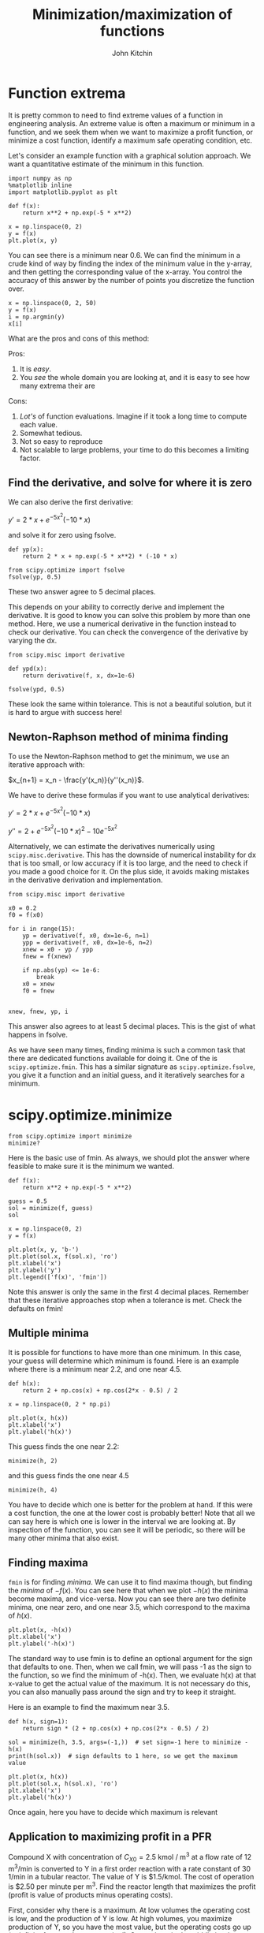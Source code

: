 #+TITLE: Minimization/maximization of functions
#+AUTHOR: John Kitchin
#+OX-IPYNB-KEYWORD-METADATA: keywords
#+KEYWORDS: scipy.optimize.minimize

* Function extrema

It is pretty common to need to find extreme values of a function in engineering analysis. An extreme value is often a maximum or minimum in a function, and we seek them when we want to maximize a profit function, or minimize a cost function, identify a maximum safe operating condition, etc.

Let's consider an example function with a graphical solution approach. We want a quantitative estimate of the minimum in this function.

#+BEGIN_SRC ipython
import numpy as np
%matplotlib inline
import matplotlib.pyplot as plt

def f(x):
    return x**2 + np.exp(-5 * x**2)

x = np.linspace(0, 2)
y = f(x)
plt.plot(x, y)
#+END_SRC

#+RESULTS:
:results:
# Out [1]:
# text/plain
: [<matplotlib.lines.Line2D at 0x11a66a7b8>]

# text/plain
: <Figure size 432x288 with 1 Axes>

# image/png
[[file:obipy-resources/36534ca58f5fb24c6e038c2b061f94a48ac3865a/9eba2915034c2762fc41d5fe43db941e1f579ab4.png]]
:end:

You can see there is a minimum near 0.6. We can find the minimum in a crude kind of way by finding the index of the minimum value in the y-array, and then getting the corresponding value of the x-array. You control the accuracy of this answer by the number of points you discretize the function over.

#+BEGIN_SRC ipython
x = np.linspace(0, 2, 50)
y = f(x)
i = np.argmin(y)
x[i]
#+END_SRC

#+RESULTS:
:results:
# Out [2]:
# text/plain
: 0.5714285714285714
:end:

What are the pros and cons of this method:

Pros:
1. It is /easy/.
2. You /see/ the whole domain you are looking at, and it is easy to see how many extrema their are

Cons:
1. /Lot's/ of function evaluations. Imagine if it took a long time to compute each value.
2. Somewhat tedious.
3. Not so easy to reproduce
4. Not scalable to large problems, your time to do this becomes a limiting factor.

** Find the derivative, and solve for where it is zero

We can also derive the first derivative:

$y' = 2 * x + e^{-5 x^2} (-10 * x)$

and solve it for zero using fsolve.

#+BEGIN_SRC ipython
def yp(x):
    return 2 * x + np.exp(-5 * x**2) * (-10 * x)

from scipy.optimize import fsolve
fsolve(yp, 0.5)
#+END_SRC

#+RESULTS:
:results:
# Out [3]:
# text/plain
: array([0.56735137])
:end:

These two answer agree to 5 decimal places.

This depends on your ability to correctly derive and implement the derivative. It is good to know you can solve this problem by more than one method. Here, we use a numerical derivative in the function instead to check our derivative. You can check the convergence of the derivative by varying the dx.

#+BEGIN_SRC ipython
from scipy.misc import derivative

def ypd(x):
    return derivative(f, x, dx=1e-6)

fsolve(ypd, 0.5)
#+END_SRC

#+RESULTS:
:results:
# Out [4]:
# text/plain
: array([0.56735137])
:end:

These look the same within tolerance. This is not a beautiful solution, but it is hard to argue with success here!

** Newton-Raphson method of minima finding

To use the Newton-Raphson method to get the minimum, we use an iterative approach with:

$x_{n+1} = x_n - \frac{y'(x_n)}{y''(x_n)}$.

We have to derive these formulas if you want to use analytical derivatives:

$y' = 2 * x + e^{-5 x^2} (-10 * x)$

$y'' = 2 + e^{-5 x^2} (-10 * x)^2 - 10 e^{-5 x^2}$

Alternatively, we can estimate the derivatives numerically using ~scipy.misc.derivative~. This has the downside of numerical instability for dx that is too small, or low accuracy if it is too large, and the need to check if you made a good choice for it. On the plus side, it avoids making mistakes in the derivative derivation and implementation.

#+BEGIN_SRC ipython
from scipy.misc import derivative

x0 = 0.2
f0 = f(x0)

for i in range(15):
    yp = derivative(f, x0, dx=1e-6, n=1)
    ypp = derivative(f, x0, dx=1e-6, n=2)
    xnew = x0 - yp / ypp
    fnew = f(xnew)

    if np.abs(yp) <= 1e-6:
        break
    x0 = xnew
    f0 = fnew


xnew, fnew, yp, i
#+END_SRC

#+RESULTS:
:results:
# Out [5]:
# text/plain
: (0.5673513747965597, 0.5218875824868201, 3.3306690738754696e-10, 5)
:end:

This answer also agrees to at least 5 decimal places. This is the gist of what happens in fsolve.

As we have seen many times, finding minima is such a common task that there are dedicated functions available for doing it. One of the is ~scipy.optimize.fmin~. This has a similar signature as ~scipy.optimize.fsolve~, you give it a function and an initial guess, and it iteratively searches for a minimum.

* scipy.optimize.minimize

#+BEGIN_SRC ipython
from scipy.optimize import minimize
minimize?
#+END_SRC

#+RESULTS:
:results:
# Out [6]:
:end:

Here is the basic use of fmin. As always, we should plot the answer where feasible to make sure it is the minimum we wanted.

#+BEGIN_SRC ipython
def f(x):
    return x**2 + np.exp(-5 * x**2)

guess = 0.5
sol = minimize(f, guess)
sol
#+END_SRC

#+RESULTS:
:results:
# Out [7]:
# text/plain
:       fun: 0.5218875824868201
:  hess_inv: array([[0.15524504]])
:       jac: array([4.47034836e-08])
:   message: 'Optimization terminated successfully.'
:      nfev: 15
:       nit: 3
:      njev: 5
:    status: 0
:   success: True
:         x: array([0.56735137])
:end:

#+BEGIN_SRC ipython
x = np.linspace(0, 2)
y = f(x)

plt.plot(x, y, 'b-')
plt.plot(sol.x, f(sol.x), 'ro')
plt.xlabel('x')
plt.ylabel('y')
plt.legend(['f(x)', 'fmin'])
#+END_SRC

#+RESULTS:
:results:
# Out [8]:


# text/plain
: <Figure size 432x288 with 1 Axes>

# image/png
[[file:obipy-resources/36534ca58f5fb24c6e038c2b061f94a48ac3865a/751e3b5d7564a5ca36366e15b1e35d2a67fa16bf.png]]
:end:

Note this answer is only the same in the first 4 decimal places. Remember that these iterative approaches stop when a tolerance is met. Check the defaults on fmin!

** Multiple minima

It is possible for functions to have more than one minimum. In this case, your guess will determine which minimum is found. Here is an example where there is a minimum near 2.2, and one near 4.5.

#+BEGIN_SRC ipython
def h(x):
    return 2 + np.cos(x) + np.cos(2*x - 0.5) / 2

x = np.linspace(0, 2 * np.pi)

plt.plot(x, h(x))
plt.xlabel('x')
plt.ylabel('h(x)')
#+END_SRC

#+RESULTS:
:results:
# Out [9]:
# text/plain
: Text(0, 0.5, 'h(x)')

# text/plain
: <Figure size 432x288 with 1 Axes>

# image/png
[[file:obipy-resources/36534ca58f5fb24c6e038c2b061f94a48ac3865a/d56d1bac25b1a0418810f46ecb5e4ebc60e466e8.png]]
:end:

This guess finds the one near 2.2:

#+BEGIN_SRC ipython
minimize(h, 2)
#+END_SRC

#+RESULTS:
:results:
# Out [10]:
# text/plain
:       fun: 1.0448871783746694
:  hess_inv: array([[0.52336689]])
:       jac: array([-2.98023224e-08])
:   message: 'Optimization terminated successfully.'
:      nfev: 15
:       nit: 3
:      njev: 5
:    status: 0
:   success: True
:         x: array([2.26106174])
:end:

and this guess finds the one near 4.5

#+BEGIN_SRC ipython
minimize(h, 4)
#+END_SRC

#+RESULTS:
:results:
# Out [11]:
# text/plain
:       fun: 1.4758979742813512
:  hess_inv: array([[0.94727664]])
:       jac: array([-9.08970833e-07])
:   message: 'Optimization terminated successfully.'
:      nfev: 21
:       nit: 5
:      njev: 7
:    status: 0
:   success: True
:         x: array([4.35545599])
:end:

You have to decide which one is better for the problem at hand. If this were a cost function, the one at the lower cost is probably better! Note that all we can say here is which one is lower in the interval we are looking at. By inspection of the function, you can see it will be periodic, so there will be many other minima that also exist.

** Finding maxima

~fmin~ is for finding /minima/. We can use it to find maxima though, but finding the /minima/ of $-f(x)$. You can see here that when we plot $-h(x)$ the minima become maxima, and vice-versa. Now you can see there are two definite minima, one near zero, and one near 3.5, which correspond to the maxima of $h(x)$.

#+BEGIN_SRC ipython
plt.plot(x, -h(x))
plt.xlabel('x')
plt.ylabel('-h(x)')
#+END_SRC

#+RESULTS:
:results:
# Out [12]:
# text/plain
: Text(0, 0.5, '-h(x)')

# text/plain
: <Figure size 432x288 with 1 Axes>

# image/png
[[file:obipy-resources/36534ca58f5fb24c6e038c2b061f94a48ac3865a/bd44520ecd690fde1cef33d79e0dfcc56971c2a4.png]]
:end:

The standard way to use fmin is to define an optional argument for the sign that defaults to one. Then, when we call fmin, we will pass -1 as the sign to the function, so we find the minimum of -h(x). Then, we evaluate h(x) at that x-value to get the actual value of the maximum. It is not necessary do this, you can also manually pass around the sign and try to keep it straight.

Here is an example to find the maximum near 3.5.

#+BEGIN_SRC ipython
def h(x, sign=1):
    return sign * (2 + np.cos(x) + np.cos(2*x - 0.5) / 2)

sol = minimize(h, 3.5, args=(-1,))  # set sign=-1 here to minimize -h(x)
print(h(sol.x))  # sign defaults to 1 here, so we get the maximum value

plt.plot(x, h(x))
plt.plot(sol.x, h(sol.x), 'ro')
plt.xlabel('x')
plt.ylabel('h(x)')
#+END_SRC

#+RESULTS:
:results:
# Out [13]:
# output
[1.56120872]

# text/plain
: Text(0, 0.5, 'h(x)')

# text/plain
: <Figure size 432x288 with 1 Axes>

# image/png
[[file:obipy-resources/36534ca58f5fb24c6e038c2b061f94a48ac3865a/baf0f34da8c971a1a8434c550047ac45f4198ad0.png]]
:end:

Once again, here you have to decide which maximum is relevant

** Application to maximizing profit in a PFR

Compound X with concentration of $C_{X0} = 2.5$ kmol / m^{3} at a flow rate of 12 m^{3}/min is converted to Y in a first order reaction with a rate constant of 30 1/min in a tubular reactor. The value of Y is $1.5/kmol. The cost of operation is $2.50 per minute per m^{3}. Find the reactor length that maximizes the profit (profit is value of products minus operating costs).

First, consider why there is a maximum. At low volumes the operating cost is low, and the production of Y is low. At high volumes, you maximize production of Y, so you have the most value, but the operating costs go up (to infinity for complete conversion!). Somewhere in the middle is where a maximum is.

Here are some relevant constants.

#+BEGIN_SRC ipython
cost = 2.5  # dollar/min/m**3
y_value  = 1.5 # dollar / mol

Cx0 = 2.5 # kmol / m**3
v0 = 12.0 # m**3 / min

k = 30.0 # 1/min
#+END_SRC

#+RESULTS:
:results:
# Out [14]:
:end:

To compute the profit as a function of reactor volume, we need to compute how much Y is produced, then multiply that by the value of Y and subtract the operating cost. To compute how much Y is produced, we use a mole balance on X and Y, and integrate it to the volume to get the molar flows of X and Y. I like to write mole balances like this.

#+BEGIN_SRC ipython
def dFdV(V, F):
    'PFR mole balances on X and Y.'
    Fx, Fy = F
    Cx = Fx / v0
    rx = -k * Cx
    ry = -rx

    dFdX = rx
    dFdY = ry
    return [dFdX, dFdY]

F0 = [Cx0 * v0,  # Fx0
      0.0]       # Fy0
#+END_SRC

#+RESULTS:
:results:
# Out [15]:
:end:

Now, we can write a profit function. It will take a V as the argument, integrate the PFR to that volume to find the molar exit flow rates, and then compute the profit.

#+BEGIN_SRC ipython
import numpy as np
from scipy.integrate import solve_ivp

def profit(V, sign=1):
    Vspan = (0, V)
    sol = solve_ivp(dFdV, Vspan, F0)
    Fx, Fy = sol.y
    Fy_exit = Fy[-1]
    return sign * (Fy_exit * y_value - cost * V)
#+END_SRC

#+RESULTS:
:results:
# Out [16]:
:end:

It is always a good idea to plot the profit function. We use a list comprehension here because the profit function is not /vectorized/, which means we cannot pass an array of volumes in and get an array of profits out.

#+BEGIN_SRC ipython
Vspan = np.linspace(0, 4)
profit_array = [profit(V) for V in Vspan]

%matplotlib inline
import matplotlib.pyplot as plt
plt.plot(Vspan, profit_array)
plt.xlabel('V')
plt.ylabel('profit')
#+END_SRC

#+RESULTS:
:results:
# Out [17]:
# text/plain
: Text(0, 0.5, 'profit')

# text/plain
: <Figure size 432x288 with 1 Axes>

# image/png
[[file:obipy-resources/36534ca58f5fb24c6e038c2b061f94a48ac3865a/1d5ef8d6b266e29bf48f0826c85e92eb7d5409ad.png]]
:end:

You can see from this plot there is a maximum near V=1.5. We can use that as a guess for fmin.

#+BEGIN_SRC ipython
from scipy.optimize import fmin
sol = minimize(profit, 1.5, args=(-1,))

print(f'The optimal volume is {sol.x[0]:1.2f} m^3 with a profit of ${profit(sol.x[0]):1.2f}.')
#+END_SRC

#+RESULTS:
:results:
# Out [18]:
# output
The optimal volume is 1.52 m^3 with a profit of $40.19.

:end:


This problem highlights the opportunities we have to integrate many ideas together to solve complex problems. We have integration of an ODE, nonlinear algebra/minimization, with graphical estimates of the solution.

*Challenge* Can you solve this with an event and solve_ivp?

* Summary

Today we introduced the concept of finding minima/maxima in functions. This is an iterative process, much like finding the roots of a nonlinear function. You can think of it as finding the zeros of the derivative of a nonlinear function! This method is the root of many important optimization problems including regression.

~scipy.optimize.minimize~ is the preferred function for doing minimization. There are other more specific ones described at https://docs.scipy.org/doc/scipy/reference/optimize.html, but ~minimize~ has a more consistent interface and provides almost all the functionality of those other methods.

Next time, we will look at how to apply minimization to regression problems.
